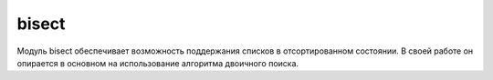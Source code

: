 .. py:module:: bisect

bisect
======

Модуль bisect обеспечивает возможность поддержания списков в отсортированном состоянии. В своей работе он опирается в основном на использование алгоритма двоичного поиска.

.. py:method:: bisect(list, item [, low [, high]])
    
    :param low: индекс начала области поиска списка
    :param hight: индекс конца области поиска списка

    Возвращает индекс в списке, куда следует вставить значение, чтобы сохранить этот список в отсортированном порядке. Если значение уже присутствует в списке, возвращаемый индекс всегда будет правее существующего элемента списка.


.. py:method:: bisect_left(list, item [, low [, high]])

    :param low: индекс начала области поиска списка
    :param hight: индекс конца области поиска списка

    Возвращает индекс в списке, куда следует вставить значение, чтобы сохранить этот список в отсортированном порядке. Если значение items уже присутствует в списке, возвращаемый индекс всегда будет левее существующего элемента списка.

.. py:method:: bisect_right(list, item [, low [, high]])
    
    То же, что и функция :py:meth:`bisect()`

.. py:method:: insort(list, item [, low [, high]])
    
    :param low: индекс начала области поиска списка
    :param hight: индекс конца области поиска списка
    
    Вставляет элемент в список с учетом порядка сортировки. Если значение item уже присутствует в списке, новый элемент вставляется правее его.

.. py:method:: insort_left(list, item [, low [, high]])

    :param low: индекс начала области поиска списка
    :param hight: индекс конца области поиска списка

    Вставляет элемент в список с учетом порядка сортировки. Если значение item уже присутствует в списке, новый элемент вставляется левее его.

.. py:method:: insort_right(list, item [, low [, high]])

    То же, что и :py:meth:`insort()`.